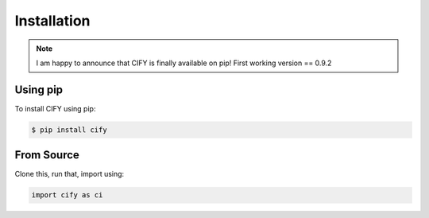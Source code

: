 Installation
============

.. note::
    I am happy to announce that CIFY is finally available on pip!
    First working version == 0.9.2

Using pip
---------

To install CIFY using pip:

.. code-block:: console

    $ pip install cify

From Source
-----------

Clone this, run that, import using:

.. code-block:: python

    import cify as ci
